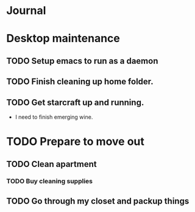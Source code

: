 * Journal 

* Desktop maintenance
** TODO Setup emacs to run as a daemon
** TODO Finish cleaning up home folder.
** TODO Get starcraft up and running.
   -  I need to finish emerging wine.



* TODO Prepare to move out
** TODO Clean apartment
*** TODO Buy cleaning supplies
** TODO Go through my closet and packup things
